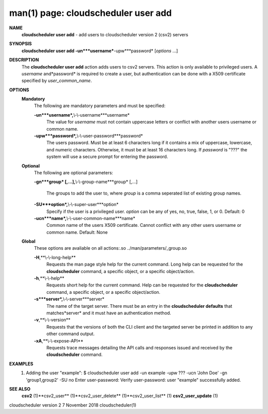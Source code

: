 .. File generated by /hepuser/crlb/Git/cloudscheduler/utilities/cli_doc_to_rst - DO NOT EDIT
..
.. To modify the contents of this file:
..   1. edit the man page file(s) ".../cloudscheduler/cli/man/csv2_user_add.1"
..   2. run the utility ".../cloudscheduler/utilities/cli_doc_to_rst"
..

man(1) page: cloudscheduler user add
====================================

 
 
 
**NAME**
       **cloudscheduler  user add**
       - add users to cloudscheduler version 2 (csv2)
       servers
 
**SYNOPSIS**
       **cloudscheduler user add -un***username***-upw***password*
       [*options*
       ...]
 
**DESCRIPTION**
       The **cloudscheduler user add**
       action adds users to  csv2  servers.   This
       action  is only available to privileged users.  A *username*
       and*password*
       is required to create a user, but authentication can  be  done  with  a
       X509 certificate specified by *user_common_name*.
 
**OPTIONS**
   **Mandatory**
       The following are mandatory parameters and must be specified:
 
       **-un***username*,**\\-\\-username***username*
              The  value  for  *username*
              must not contain uppercase letters or
              conflict with another users username or common name.
 
       **-upw***password*,**\\-\\-user-password***password*
              The users password. Must be at least 6  characters  long  if  it
              contains  a mix of uppercase, lowercase, and numeric characters.
              Otherwise, it must be at least 16 characters long.  If  *password*
              is  "???"  the  system will use a secure prompt for entering the
              password.
 
   **Optional**
       The following are optional parameters:
 
       **-gn***group*
       [,...],**\\-\\-group-name***group*
       [,...]
              The groups to add the user to, where *group*
              is a comma  seperated
              list of existing group names.
 
       **-SU***option*,**\\-\\-super-user***option*
              Specify  if  the user is a privileged user. *option*
              can be any of
              yes, no, true, false, 1, or 0.  Default: 0
 
       **-ucn***name*,**\\-\\-user-common-name***name*
              Common name of the users X509 certificate.  Cannot conflict with
              any other users username or common name.  Default: None
 
   **Global**
       These   options   are   avaliable  on  all  actions:.so  
       ../man/parameters/_group.so
 
       **-H**,**\\-\\-long-help**
              Requests the man page style help for the current command.   Long
              help can be requested for the **cloudscheduler**
              command, a specific
              object, or a specific object/action.
 
       **-h**,**\\-\\-help**
              Requests short help  for  the  current  command.   Help  can  be
              requested  for the **cloudscheduler**
              command, a specific object, or
              a specific object/action.
 
       **-s***server*,**\\-\\-server***server*
              The name of the target server.  There must be an  entry  in  the
              **cloudscheduler  defaults**
              that matches*server*
              and it must have an
              authentication method.
 
       **-v**,**\\-\\-version**
              Requests that the versions of both the CLI client and  the  
              targeted server be printed in addition to any other command output.
 
       **-xA**,**\\-\\-expose-API**
              Requests  trace  messages  detailing the API calls and responses
              issued and received by the **cloudscheduler**
              command.
 
**EXAMPLES**
       1.     Adding the user "example":
              $ cloudscheduler user add -un example -upw ??? -ucn 'John Doe' -gn 'group1,group2' -SU no
              Enter user-password:
              Verify user-password:
              user "example" successfully added.
 
**SEE ALSO**
       **csv2**
       (1)**csv2_user**
       (1)**csv2_user_delete**
       (1)**csv2_user_list**
       (1)
       **csv2_user_update**
       (1)
 
 
 
cloudscheduler version 2        7 November 2018              cloudscheduler(1)
 
